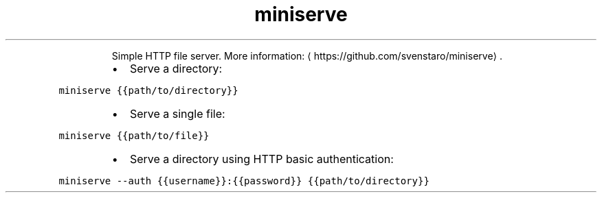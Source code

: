 .TH miniserve
.PP
.RS
Simple HTTP file server.
More information: \[la]https://github.com/svenstaro/miniserve\[ra]\&.
.RE
.RS
.IP \(bu 2
Serve a directory:
.RE
.PP
\fB\fCminiserve {{path/to/directory}}\fR
.RS
.IP \(bu 2
Serve a single file:
.RE
.PP
\fB\fCminiserve {{path/to/file}}\fR
.RS
.IP \(bu 2
Serve a directory using HTTP basic authentication:
.RE
.PP
\fB\fCminiserve \-\-auth {{username}}:{{password}} {{path/to/directory}}\fR
